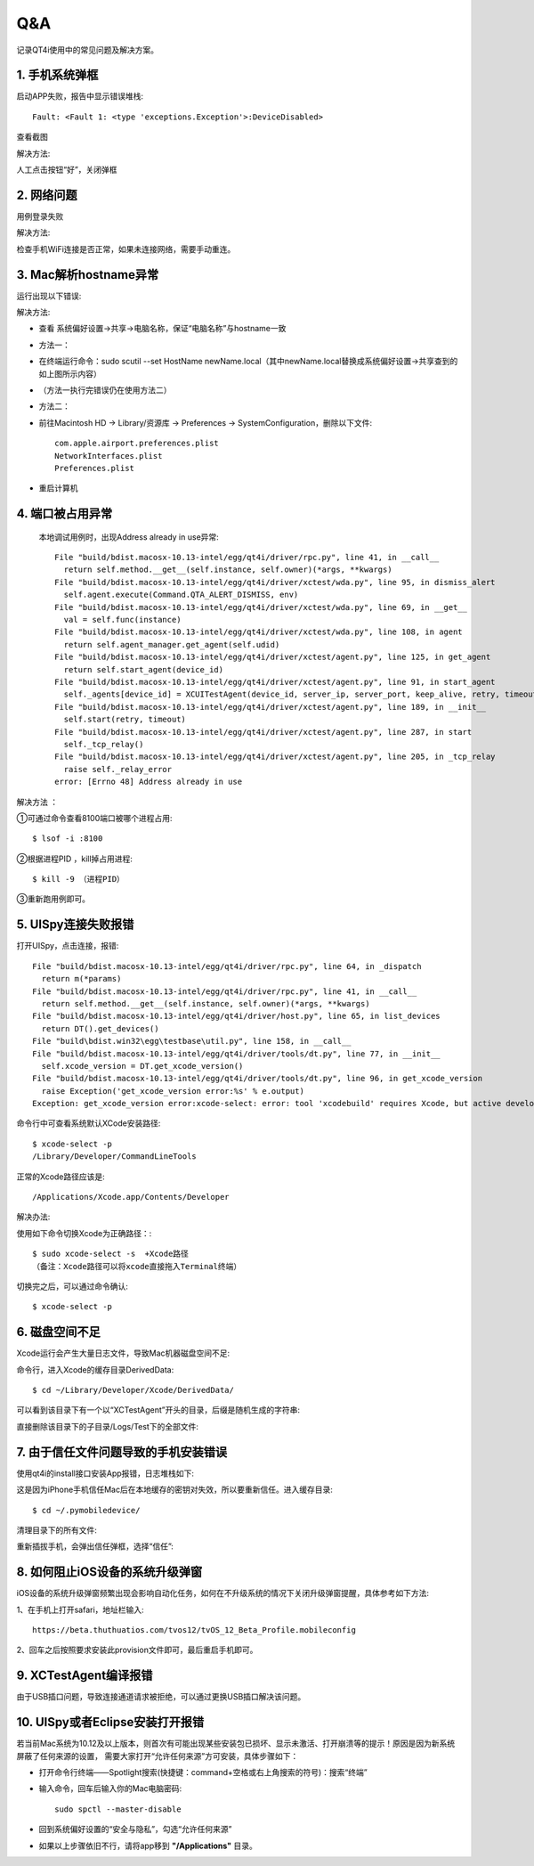 Q&A
===

记录QT4i使用中的常见问题及解决方案。

=========
1. 手机系统弹框
=========

启动APP失败，报告中显示错误堆栈::

      Fault: <Fault 1: <type 'exceptions.Exception'>:DeviceDisabled>

查看截图

.. image:: ./img/qa/qa_1.png
   :scale: 50%
   :align: center

解决方法:

人工点击按钮“好”，关闭弹框


=======
2. 网络问题
=======

用例登录失败

.. image:: ./img/qa/qa_2.png
   :scale: 50%
   :align: center

解决方法:

检查手机WiFi连接是否正常，如果未连接网络，需要手动重连。

==================
3. Mac解析hostname异常
==================

运行出现以下错误:

.. image:: ./img/qa/qa_3_1.png

解决方法:
  
* 查看 系统偏好设置->共享->电脑名称，保证“电脑名称”与hostname一致
 
.. image:: ./img/qa/qa_3_2.png
 
.. image:: ./img/qa/qa_3_3.png
  
* 方法一：
  
* 在终端运行命令：sudo scutil --set HostName newName.local（其中newName.local替换成系统偏好设置->共享查到的如上图所示内容）

* （方法一执行完错误仍在使用方法二）
  
* 方法二：
  
* 前往Macintosh HD -> Library/资源库 -> Preferences -> SystemConfiguration，删除以下文件::

      com.apple.airport.preferences.plist
      NetworkInterfaces.plist
      Preferences.plist

.. image:: ./img/qa/qa_3_4.png

* 重启计算机

==========
4. 端口被占用异常
==========
 本地调试用例时，出现Address already in use异常::
 
   File "build/bdist.macosx-10.13-intel/egg/qt4i/driver/rpc.py", line 41, in __call__
     return self.method.__get__(self.instance, self.owner)(*args, **kwargs)
   File "build/bdist.macosx-10.13-intel/egg/qt4i/driver/xctest/wda.py", line 95, in dismiss_alert
     self.agent.execute(Command.QTA_ALERT_DISMISS, env)
   File "build/bdist.macosx-10.13-intel/egg/qt4i/driver/xctest/wda.py", line 69, in __get__
     val = self.func(instance)
   File "build/bdist.macosx-10.13-intel/egg/qt4i/driver/xctest/wda.py", line 108, in agent
     return self.agent_manager.get_agent(self.udid)
   File "build/bdist.macosx-10.13-intel/egg/qt4i/driver/xctest/agent.py", line 125, in get_agent
     return self.start_agent(device_id)
   File "build/bdist.macosx-10.13-intel/egg/qt4i/driver/xctest/agent.py", line 91, in start_agent
     self._agents[device_id] = XCUITestAgent(device_id, server_ip, server_port, keep_alive, retry, timeout)
   File "build/bdist.macosx-10.13-intel/egg/qt4i/driver/xctest/agent.py", line 189, in __init__
     self.start(retry, timeout)
   File "build/bdist.macosx-10.13-intel/egg/qt4i/driver/xctest/agent.py", line 287, in start
     self._tcp_relay()
   File "build/bdist.macosx-10.13-intel/egg/qt4i/driver/xctest/agent.py", line 205, in _tcp_relay
     raise self._relay_error
   error: [Errno 48] Address already in use

解决方法 ：

①可通过命令查看8100端口被哪个进程占用::

    $ lsof -i :8100
 
②根据进程PID ，kill掉占用进程::

    $ kill -9 （进程PID）
   
③重新跑用例即可。

==============
5. UISpy连接失败报错
==============
打开UISpy，点击连接，报错::

   File "build/bdist.macosx-10.13-intel/egg/qt4i/driver/rpc.py", line 64, in _dispatch
     return m(*params)
   File "build/bdist.macosx-10.13-intel/egg/qt4i/driver/rpc.py", line 41, in __call__
     return self.method.__get__(self.instance, self.owner)(*args, **kwargs)
   File "build/bdist.macosx-10.13-intel/egg/qt4i/driver/host.py", line 65, in list_devices
     return DT().get_devices()
   File "build\bdist.win32\egg\testbase\util.py", line 158, in __call__
   File "build/bdist.macosx-10.13-intel/egg/qt4i/driver/tools/dt.py", line 77, in __init__
     self.xcode_version = DT.get_xcode_version()
   File "build/bdist.macosx-10.13-intel/egg/qt4i/driver/tools/dt.py", line 96, in get_xcode_version
     raise Exception('get_xcode_version error:%s' % e.output)
   Exception: get_xcode_version error:xcode-select: error: tool 'xcodebuild' requires Xcode, but active developer directory '/Library/Developer/CommandLineTools' is a command line tools instance

命令行中可查看系统默认XCode安装路径::

   $ xcode-select -p
   /Library/Developer/CommandLineTools

正常的Xcode路径应该是::

   /Applications/Xcode.app/Contents/Developer
   
解决办法:

使用如下命令切换Xcode为正确路径：::

   $ sudo xcode-select -s  +Xcode路径
   （备注：Xcode路径可以将xcode直接拖入Terminal终端）

切换完之后，可以通过命令确认::
   
   $ xcode-select -p

=========
6. 磁盘空间不足
=========

Xcode运行会产生大量日志文件，导致Mac机器磁盘空间不足:

.. image:: ./img/qa/qa_6_1.png

命令行，进入Xcode的缓存目录DerivedData::

      $ cd ~/Library/Developer/Xcode/DerivedData/

可以看到该目录下有一个以“XCTestAgent”开头的目录，后缀是随机生成的字符串:

.. image:: ./img/qa/qa_6_2.png

直接删除该目录下的子目录/Logs/Test下的全部文件:

.. image:: ./img/qa/qa_6_3.png


====================
7. 由于信任文件问题导致的手机安装错误
====================

使用qt4i的install接口安装App报错，日志堆栈如下:

.. image:: ./img/qa/qa_7_1.png

这是因为iPhone手机信任Mac后在本地缓存的密钥对失效，所以要重新信任。进入缓存目录::

      $ cd ~/.pymobiledevice/

清理目录下的所有文件:

.. image:: ./img/qa/qa_7_2.png

重新插拔手机，会弹出信任弹框，选择“信任”:

.. image:: ./img/qa/qa_7_3.png


===================
8. 如何阻止iOS设备的系统升级弹窗
===================


iOS设备的系统升级弹窗频繁出现会影响自动化任务，如何在不升级系统的情况下关闭升级弹窗提醒，具体参考如下方法:

1、在手机上打开safari，地址栏输入::

   https://beta.thuthuatios.com/tvos12/tvOS_12_Beta_Profile.mobileconfig
   
2、回车之后按照要求安装此provision文件即可，最后重启手机即可。

==================
9. XCTestAgent编译报错
==================

由于USB插口问题，导致连接通道请求被拒绝，可以通过更换USB插口解决该问题。

.. image:: ./img/qa/qa_9.png


========================
10. UISpy或者Eclipse安装打开报错
========================

若当前Mac系统为10.12及以上版本，则首次有可能出现某些安装包已损坏、显示未激活、打开崩溃等的提示！原因是因为新系统屏蔽了任何来源的设置，
需要大家打开“允许任何来源”方可安装，具体步骤如下：

- 打开命令行终端——Spotlight搜索(快捷键：command+空格或右上角搜索的符号)：搜索“终端”
- 输入命令，回车后输入你的Mac电脑密码::

   sudo spctl --master-disable
   
.. image:: ./img/qa/spctl_1.png


- 回到系统偏好设置的“安全与隐私”，勾选“允许任何来源”

.. image:: ./img/qa/spctl_2.png

- 如果以上步骤依旧不行，请将app移到 **"/Applications"** 目录。
